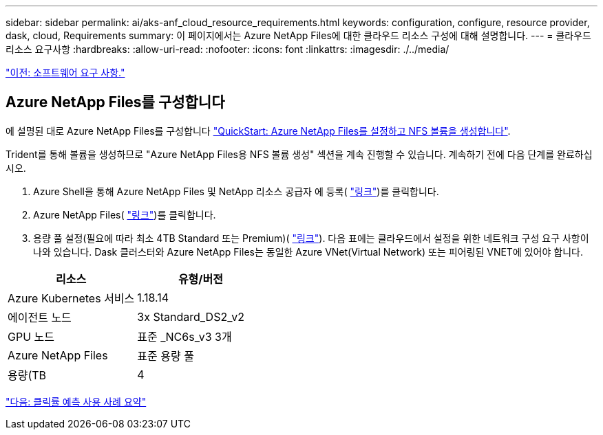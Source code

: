 ---
sidebar: sidebar 
permalink: ai/aks-anf_cloud_resource_requirements.html 
keywords: configuration, configure, resource provider, dask, cloud, Requirements 
summary: 이 페이지에서는 Azure NetApp Files에 대한 클라우드 리소스 구성에 대해 설명합니다. 
---
= 클라우드 리소스 요구사항
:hardbreaks:
:allow-uri-read: 
:nofooter: 
:icons: font
:linkattrs: 
:imagesdir: ./../media/


link:aks-anf_software_requirements.html["이전: 소프트웨어 요구 사항."]



== Azure NetApp Files를 구성합니다

에 설명된 대로 Azure NetApp Files를 구성합니다 https://docs.microsoft.com/azure/azure-netapp-files/azure-netapp-files-quickstart-set-up-account-create-volumes?tabs=azure-portal["QuickStart: Azure NetApp Files를 설정하고 NFS 볼륨을 생성합니다"^].

Trident를 통해 볼륨을 생성하므로 "Azure NetApp Files용 NFS 볼륨 생성" 섹션을 계속 진행할 수 있습니다. 계속하기 전에 다음 단계를 완료하십시오.

. Azure Shell을 통해 Azure NetApp Files 및 NetApp 리소스 공급자 에 등록( https://docs.microsoft.com/azure/azure-netapp-files/azure-netapp-files-register["링크"^])를 클릭합니다.
. Azure NetApp Files( https://docs.microsoft.com/azure/azure-netapp-files/azure-netapp-files-create-netapp-account["링크"^])를 클릭합니다.
. 용량 풀 설정(필요에 따라 최소 4TB Standard 또는 Premium)( https://docs.microsoft.com/azure/azure-netapp-files/azure-netapp-files-set-up-capacity-pool["링크"^]). 다음 표에는 클라우드에서 설정을 위한 네트워크 구성 요구 사항이 나와 있습니다. Dask 클러스터와 Azure NetApp Files는 동일한 Azure VNet(Virtual Network) 또는 피어링된 VNET에 있어야 합니다.


|===
| 리소스 | 유형/버전 


| Azure Kubernetes 서비스 | 1.18.14 


| 에이전트 노드 | 3x Standard_DS2_v2 


| GPU 노드 | 표준 _NC6s_v3 3개 


| Azure NetApp Files | 표준 용량 풀 


| 용량(TB | 4 
|===
link:aks-anf_click-through_rate_prediction_use_case_summary.html["다음: 클릭률 예측 사용 사례 요약"]
